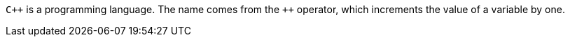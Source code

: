 `pass:c[C++]` is a programming language. The name comes from the `pass:c[++]` operator, which increments the value of a variable by one.
